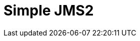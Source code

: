 // Do not edit directly!
// This file was generated by camel-quarkus-maven-plugin:update-extension-doc-page

= Simple JMS2
:cq-artifact-id: camel-quarkus-sjms2
:cq-artifact-id-base: sjms2
:cq-native-supported: true
:cq-status: Stable
:cq-deprecated: false
:cq-jvm-since: 1.0.0
:cq-native-since: 1.0.0
:cq-camel-part-name: sjms2
:cq-camel-part-title: Simple JMS2
:cq-camel-part-description: Send and receive messages to/from a JMS Queue or Topic using plain JMS 2.x API.
:cq-extension-page-title: Simple JMS2
